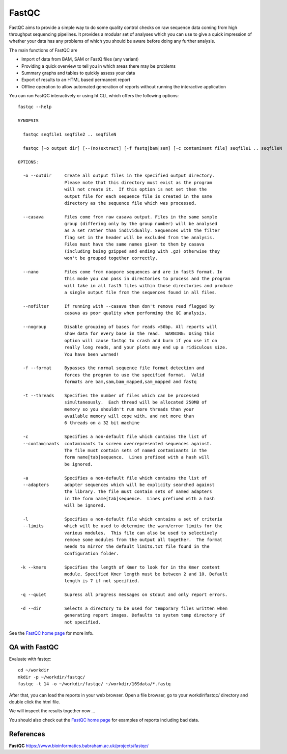 FastQC
------

FastQC aims to provide a simple way to do some quality control checks
on raw sequence data coming from high throughput sequencing
pipelines. It provides a modular set of analyses which you can use to
give a quick impression of whether your data has any problems of which
you should be aware before doing any further analysis.

The main functions of FastQC are

* Import of data from BAM, SAM or FastQ files (any variant)
* Providing a quick overview to tell you in which areas there may be problems
* Summary graphs and tables to quickly assess your data
* Export of results to an HTML based permanent report
* Offline operation to allow automated generation of reports without running the interactive application

You can run FastQC interactively or using ht CLI, which offers the following options::

  fastqc --help
            
  SYNOPSIS

    fastqc seqfile1 seqfile2 .. seqfileN

    fastqc [-o output dir] [--(no)extract] [-f fastq|bam|sam] [-c contaminant file] seqfile1 .. seqfileN

  OPTIONS:

    -o --outdir     Create all output files in the specified output directory.
                    Please note that this directory must exist as the program
                    will not create it.  If this option is not set then the 
                    output file for each sequence file is created in the same
                    directory as the sequence file which was processed.
                    
    --casava        Files come from raw casava output. Files in the same sample
                    group (differing only by the group number) will be analysed
                    as a set rather than individually. Sequences with the filter
                    flag set in the header will be excluded from the analysis.
                    Files must have the same names given to them by casava
                    (including being gzipped and ending with .gz) otherwise they
                    won't be grouped together correctly.
                    
    --nano          Files come from naopore sequences and are in fast5 format. In
                    this mode you can pass in directories to process and the program
                    will take in all fast5 files within those directories and produce
                    a single output file from the sequences found in all files.                    
                    
    --nofilter      If running with --casava then don't remove read flagged by
                    casava as poor quality when performing the QC analysis.
                        
    --nogroup       Disable grouping of bases for reads >50bp. All reports will
                    show data for every base in the read.  WARNING: Using this
                    option will cause fastqc to crash and burn if you use it on
                    really long reads, and your plots may end up a ridiculous size.
                    You have been warned!
                    
    -f --format     Bypasses the normal sequence file format detection and
                    forces the program to use the specified format.  Valid
                    formats are bam,sam,bam_mapped,sam_mapped and fastq
                    
    -t --threads    Specifies the number of files which can be processed
                    simultaneously.  Each thread will be allocated 250MB of
                    memory so you shouldn't run more threads than your
                    available memory will cope with, and not more than
                    6 threads on a 32 bit machine
                  
    -c              Specifies a non-default file which contains the list of
    --contaminants  contaminants to screen overrepresented sequences against.
                    The file must contain sets of named contaminants in the
                    form name[tab]sequence.  Lines prefixed with a hash will
                    be ignored.

    -a              Specifies a non-default file which contains the list of
    --adapters      adapter sequences which will be explicity searched against
                    the library. The file must contain sets of named adapters
                    in the form name[tab]sequence.  Lines prefixed with a hash
                    will be ignored.
                    
    -l              Specifies a non-default file which contains a set of criteria
    --limits        which will be used to determine the warn/error limits for the
                    various modules.  This file can also be used to selectively 
                    remove some modules from the output all together.  The format
                    needs to mirror the default limits.txt file found in the
                    Configuration folder.
                    
   -k --kmers       Specifies the length of Kmer to look for in the Kmer content
                    module. Specified Kmer length must be between 2 and 10. Default
                    length is 7 if not specified.
                    
   -q --quiet       Supress all progress messages on stdout and only report errors.
   
   -d --dir         Selects a directory to be used for temporary files written when
                    generating report images. Defaults to system temp directory if
                    not specified.

See the `FastQC home page <http://www.bioinformatics.babraham.ac.uk/projects/fastqc/>`_ for more info.

QA with FastQC
^^^^^^^^^^^^^^
Evaluate with fastqc::
  
  cd ~/workdir
  mkdir -p ~/workdir/fastqc/  
  fastqc -t 14 -o ~/workdir/fastqc/ ~/workdir/16Sdata/*.fastq
  
After that, you can load the reports in your web browser. Open a file browser, go to your workdir/fastqc/ directory and double click the html file.
  
We will inspect the results together now ...

You should also check out the `FastQC home page <http://www.bioinformatics.babraham.ac.uk/projects/fastqc/>`_ for examples
of reports including bad data.

  
References
^^^^^^^^^^

**FastQC** https://www.bioinformatics.babraham.ac.uk/projects/fastqc/
